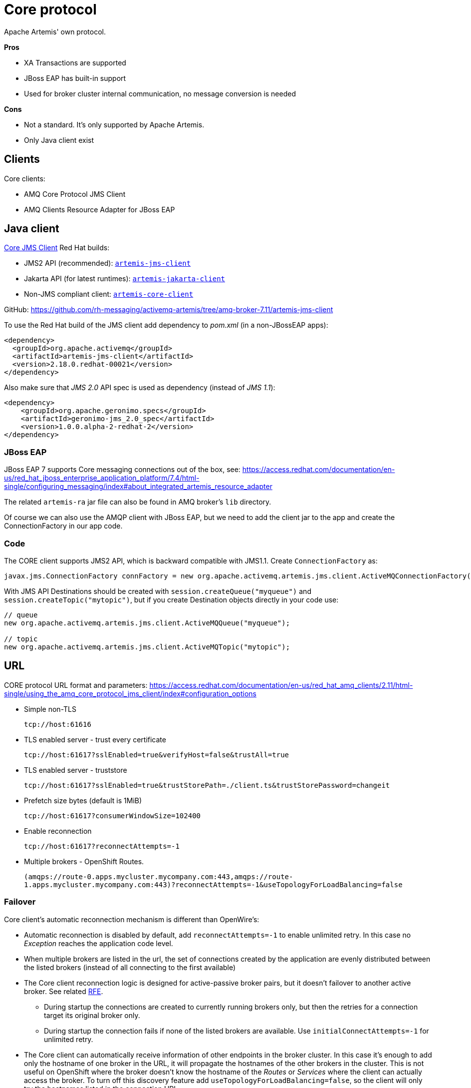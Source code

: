 = Core protocol

Apache Artemis' own protocol.

*Pros*

* XA Transactions are supported
* JBoss EAP has built-in support
* Used for broker cluster internal communication, no message conversion is needed

*Cons*

* Not a standard. It's only supported by Apache Artemis.
* Only Java client exist

== Clients

Core clients:

* AMQ Core Protocol JMS Client
* AMQ Clients Resource Adapter for JBoss EAP



== Java client

https://access.redhat.com/documentation/en-us/red_hat_amq_clients/2.11/html-single/using_the_amq_core_protocol_jms_client/index[Core JMS Client] Red Hat builds:

* JMS2 API (recommended): https://maven.repository.redhat.com/earlyaccess/all/org/apache/activemq/artemis-jms-client/[`artemis-jms-client`]
* Jakarta API (for latest runtimes): https://maven.repository.redhat.com/earlyaccess/all/org/apache/activemq/artemis-jakarta-client/[`artemis-jakarta-client`]
* Non-JMS compliant client: https://maven.repository.redhat.com/earlyaccess/all/org/apache/activemq/artemis-core-client/[`artemis-core-client`]

GitHub: https://github.com/rh-messaging/activemq-artemis/tree/amq-broker-7.11/artemis-jms-client

To use the Red Hat build of the JMS client add dependency to _pom.xml_ (in a non-JBossEAP apps):

```
<dependency>
  <groupId>org.apache.activemq</groupId>
  <artifactId>artemis-jms-client</artifactId>
  <version>2.18.0.redhat-00021</version>
</dependency>
```

Also make sure that _JMS 2.0_ API spec is used as dependency (instead of _JMS 1.1_):

```
<dependency>
    <groupId>org.apache.geronimo.specs</groupId>
    <artifactId>geronimo-jms_2.0_spec</artifactId>
    <version>1.0.0.alpha-2-redhat-2</version>
</dependency>
```

=== JBoss EAP 

JBoss EAP 7 supports Core messaging connections out of the box, see: https://access.redhat.com/documentation/en-us/red_hat_jboss_enterprise_application_platform/7.4/html-single/configuring_messaging/index#about_integrated_artemis_resource_adapter

The related `artemis-ra` jar file can also be found in AMQ broker's `lib` directory.

Of course we can also use the AMQP client with JBoss EAP, but we need to add the client jar to the app and create the ConnectionFactory in our app code.

=== Code

The CORE client supports JMS2 API, which is backward compatible with JMS1.1. Create `ConnectionFactory` as:

```
javax.jms.ConnectionFactory connFactory = new org.apache.activemq.artemis.jms.client.ActiveMQConnectionFactory(brokerUrl);
```

With JMS API Destinations should be created with `session.createQueue("myqueue")` and `session.createTopic("mytopic")`, but if you create Destination objects directly in your code use:

```
// queue
new org.apache.activemq.artemis.jms.client.ActiveMQQueue("myqueue");

// topic
new org.apache.activemq.artemis.jms.client.ActiveMQTopic("mytopic");
```

== URL

CORE protocol URL format and parameters: https://access.redhat.com/documentation/en-us/red_hat_amq_clients/2.11/html-single/using_the_amq_core_protocol_jms_client/index#configuration_options

* Simple non-TLS
+
`tcp://host:61616`

* TLS enabled server - trust every certificate
+
`tcp://host:61617?sslEnabled=true&verifyHost=false&trustAll=true`

* TLS enabled server - truststore
+
`tcp://host:61617?sslEnabled=true&trustStorePath=./client.ts&trustStorePassword=changeit`

* Prefetch size bytes (default is 1MiB)
+
`tcp://host:61617?consumerWindowSize=102400`

* Enable reconnection
+
`tcp://host:61617?reconnectAttempts=-1`

* Multiple brokers - OpenShift Routes.
+
`(amqps://route-0.apps.mycluster.mycompany.com:443,amqps://route-1.apps.mycluster.mycompany.com:443)?reconnectAttempts=-1&useTopologyForLoadBalancing=false`
+


// &connectionLoadBalancingPolicyClassName=org.apache.activemq.artemis.api.core.client.loadbalance.RandomStickyConnectionLoadBalancingPolicy
// By default the client picks round-robin from the multiple hostnames listed for each connection it creates. See alternative strategies that can be set as `connectionLoadBalancingPolicyClassName`  https://activemq.apache.org/components/artemis/documentation/latest/clusters.html[Client-Side Load balancing] 


=== Failover

Core client's automatic reconnection mechanism is different than OpenWire's:

* Automatic reconnection is disabled by default, add `reconnectAttempts=-1` to enable unlimited retry. In this case no _Exception_ reaches the application code level.
* When multiple brokers are listed in the url, the set of connections created by the application are evenly distributed between the listed brokers (instead of all connecting to the first available)
// ** With `connectionLoadBalancingPolicyClassName=org.apache.activemq.artemis.api.core.client.loadbalance.RandomStickyConnectionLoadBalancingPolicy` the first connection goes to one broker than all the other connections to the other broker - bug(?) 
* The Core client reconnection logic is designed for active-passive broker pairs, but it doesn't failover to another active broker. See related https://issues.apache.org/jira/browse/ARTEMIS-4251[RFE].
** During startup the connections are created to currently running brokers only, but then the retries for a connection target its original broker only.
** During startup the connection fails if none of the listed brokers are available. Use `initialConnectAttempts=-1` for unlimited retry.
* The Core client can automatically receive information of other endpoints in the broker cluster. In this case it's enough to add only the hostname of one broker in the URL, it will propagate the hostnames of the other brokers in the cluster. This is not useful on OpenShift where the broker doesn't know the hostname of the _Routes_ or _Services_ where the client can actually access the broker. To turn off this discovery feature add `useTopologyForLoadBalancing=false`, so the client will only try the hostnames listed in the connection URL.  
